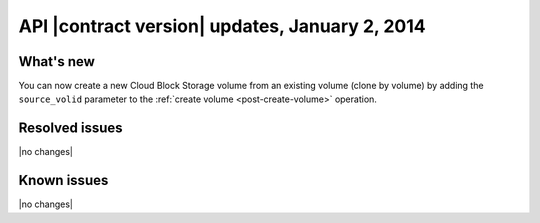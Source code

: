 API |contract version| updates, January 2, 2014
------------------------------------------------

What's new
~~~~~~~~~~

You can now create a new Cloud Block Storage volume from an existing volume (clone by volume) by adding the ``source_volid`` parameter to the :ref:`create volume <post-create-volume>` operation.

Resolved issues
~~~~~~~~~~~~~~~

|no changes|

Known issues
~~~~~~~~~~~~

|no changes|